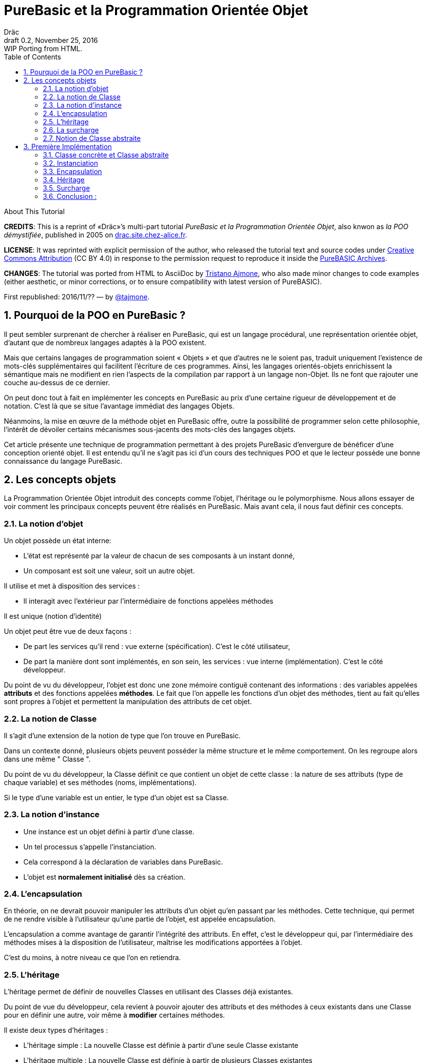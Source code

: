 = PureBasic et la Programmation Orientée Objet
Dräc
v0.2, November 25, 2016: WIP Porting from HTML.
:title: PureBasic et la Programmation Orientée Objet — ou «la POO démystifiée»
:doctype: article
:encoding: utf-8
:lang: fr
:toc: left
:sectnums:
:highlightjsdir: ../hjs
:idprefix:
:idseparator: -
:icons: font
:version-label: Draft

////
==============================================================================
                                    TODOs
==============================================================================
-- Understand better punctuation marks ruls in French:
    -- use of space (or "thin space") before double pointed marks (?!:; %)
       and between a word and its surrounding quotes.
    -- Should I use “…” or «…» ?
    -- How to render "thin space" (&#8201;) in AsciiDoc?
////

.About This Tutorial
****
**CREDITS**: This is a reprint of «Dräc»’s multi-part tutorial __PureBasic et la Programmation Orientée Objet__, also knwon as __la POO démystifiée__, published in 2005  on http://drac.site.chez-alice.fr/Tutorials%20Programming%20PureBasic/POO/POO_Pourquoi.htm[drac.site.chez-alice.fr].

**LICENSE**: It was reprinted with explicit permission of the author, who released the tutorial text and source codes under https://creativecommons.org/licenses/by/4.0/deed.fr[Creative Commons Attribution]  (CC BY 4.0) in response to the permission request to reproduce it inside the https://github.com/tajmone/purebasic-archives[PureBASIC Archives].

**CHANGES**: The tutorial was ported from HTML to AsciiDoc by https://github.com/tajmone[Tristano Ajmone], who also made minor changes to code examples (either aesthetic, or minor corrections, or to ensure compatibility with latest version of PureBASIC).

First republished: 2016/11/?? — by https://github.com/tajmone[@tajmone].
****

// Website Page 1

== Pourquoi de la POO en PureBasic ?

Il peut sembler surprenant de chercher à réaliser en PureBasic, qui est un langage procédural, une représentation orientée objet, d’autant que de nombreux langages adaptés à la POO existent.

Mais que certains langages de programmation soient « Objets » et que d’autres ne le soient pas, traduit uniquement l’existence de mots-clés supplémentaires qui facilitent l’écriture de ces programmes.
Ainsi, les langages orientés-objets enrichissent la sémantique mais ne modifient en rien l’aspects de la compilation par rapport à un langage non-Objet. Ils ne font que rajouter une couche au-dessus de ce dernier.

On peut donc tout à fait en implémenter les concepts en PureBasic au prix d’une certaine rigueur de développement et de notation. C’est là que se situe l’avantage immédiat des langages Objets.

Néanmoins, la mise en œuvre de la méthode objet en PureBasic offre, outre la possibilité de programmer selon cette philosophie, l’intérêt de dévoiler certains mécanismes sous-jacents des mots-clés des langages objets.

Cet article présente une technique de programmation permettant à des projets PureBasic d’envergure de bénéficer d’une conception orienté objet. Il est entendu qu’il ne s’agit pas ici d’un cours des techniques POO et que le lecteur possède une bonne connaissance du langage PureBasic.


// Website Page 2

== Les concepts objets

La Programmation Orientée Objet introduit des concepts comme l’objet, l’héritage ou le polymorphisme.
Nous allons essayer de voir comment les principaux concepts peuvent être réalisés en PureBasic.
Mais avant cela, il nous faut définir ces concepts.

=== La notion d’objet

Un objet possède un état interne:

*   L’état est représenté par la valeur de chacun de ses composants à un instant donné,
*   Un composant est soit une valeur, soit un autre objet.

Il utilise et met à disposition des services :

*   Il interagit avec l’extérieur par l’intermédiaire de fonctions appelées méthodes

Il est unique (notion d’identité)

Un objet peut être vue de deux façons :

*   De part les services qu’il rend : vue externe (spécification). C’est le côté utilisateur,
*   De part la manière dont sont implémentés, en son sein, les services : vue interne (implémentation). C’est le côté développeur.

Du point de vu du développeur, l’objet est donc une zone mémoire contiguë contenant des informations : des variables appelées **attributs** et des fonctions appelées **méthodes**.
Le fait que l’on appelle les fonctions d’un objet des méthodes, tient au fait qu’elles sont propres à l’objet et permettent la manipulation des attributs de cet objet.

=== La notion de Classe

Il s’agit d’une extension de la notion de type que l’on trouve en PureBasic.

Dans un contexte donné, plusieurs objets peuvent posséder la même structure et le même comportement.
On les regroupe alors dans une même " Classe ".

Du point de vu du développeur, la Classe définit ce que contient un objet de cette classe : la nature de ses attributs (type de chaque variable) et ses méthodes (noms, implémentations).

Si le type d’une variable est un entier, le type d’un objet est sa Classe.

=== La notion d’instance

*   Une instance est un objet défini à partir d’une classe.
*   Un tel processus s’appelle l’instanciation.
*   Cela correspond à la déclaration de variables dans PureBasic.
*   L’objet est **normalement initialisé** dès sa création.

=== L’encapsulation

En théorie, on ne devrait pouvoir manipuler les attributs d’un objet qu’en passant par les méthodes. Cette technique, qui permet de ne rendre visible à l’utilisateur qu’une partie de l’objet, est appelée encapsulation.

L’encapsulation a comme avantage de garantir l’intégrité des attributs. En effet, c’est le développeur qui, par l’intermédiaire des méthodes mises à la disposition de l’utilisateur, maîtrise les modifications apportées à l’objet.

C’est du moins, à notre niveau ce que l’on en retiendra.

=== L’héritage

L’héritage permet de définir de nouvelles Classes en utilisant des Classes déjà existantes.

Du point de vue du développeur, cela revient à pouvoir ajouter des attributs et des méthodes à ceux existants dans une Classe pour en définir une autre, voir même à **modifier** certaines méthodes.

Il existe deux types d’héritages :

*   L’héritage simple : La nouvelle Classe est définie à partir d’une seule Classe existante
*   L’héritage multiple : La nouvelle Classe est définie à partir de plusieurs Classes existantes

Bien que possible à programmer, l’héritage multiple est complexe à mettre en œuvre et ne sera pas abordé ici.

Nous nous limiterons à l’héritage simple.

[big]##**Terminologie:**##

*   La Classe qui hérite d’une autre Classe, est souvent appelée Classe Fille
*   La Classe qui donne son héritage à une Classe Fille est souvent appelée Classe Mère.

=== La surcharge

On dit qu’une méthode est surchargée, si elle réalise des actions différentes selon la nature des objets visés.

Prenons un exemple :

Les objets suivants: cercle, rectangle et triangle sont des formes géométriques.
On peut définir pour ces objets une même Classe qu’on appellera Forme.
Les objets sont donc des instances de la classe Forme.

Si on veut afficher les objets, il faut que la classe Forme dispose d’une méthode " Dessiner ".

Ainsi doté, chaque objet dispose donc d’une méthode " Dessiner " pour s’afficher. Or, cette méthode ne peut-être la même selon que l’on veut afficher un cercle ou un rectangle.

Les objets d’une même Classe utilisent donc la même méthode " Dessiner ", mais la nature de l’objet (Rectangle, Triangle) spécifie l’implémentation de la méthode.

On dit que la méthode Dessiner est surchargée: du point de vu de l’utilisateur afficher un cercle ou un rectangle se fait de la même manière, ceci en toute transparence.

Du point de vue du développeur, l’implémentation des méthodes diffère.

Au lieu de méthode surchargée, on peut parler aussi de méthode polymorphe (ayant plusieurs formes).

=== Notion de Classe abstraite

Nous avons vu qu’une Classe regroupe la définition des attributs d’un objet ainsi que ces méthodes.
Supposons que l’on ne puisse pas donner l’implémentation d’une des méthodes de la Classe. La méthode n’est qu’un nom sans code. On parle alors de méthode abstraite.
Une Classe comportant au moins une méthode abstraite est qualifiée de Classe abstraite.

On peut se demander la raison d’être d’une classe abstraite puisque l’on ne peut créer d’objet d’une telle Classe. Les Classes abstraites permettent de définir des <<La notion de Classe,Classes d’objets>> qualifiées par opposition de concrètes. Le passage de l’une à l’autre se fait par héritage en prenant le soin de donner les implémentations nécessaires aux méthodes abstraites.

Les Classes abstraites ont donc un rôle d’interface, car qu’elles décrivent la spécification générique de toutes les Classes qui en hérite.

// Website Page 3

// ============== REVISED UP TO THIS POINT! ==============

== Première Implémentation

Dans ce qui va suivre, nous allons voir comment les concepts objets qui viennent d’être abordés peuvent être implémentés en PureBasic.
En aucun cas cela fait référence à ce qui est programmé dans les langages objets. De plus, le propre de l’implémentation c’est de pouvoir être amélioré ou de s’adapter au besoin.
Nous proposons donc ici une de ces d’implémentations avec ses avantages et ses limites.

=== Classe concrète et Classe abstraite

Comme nous l’avons vu, la Classe définie ce que contient un objet:

*   ses attributs (type de chaque variable)
*   ses méthodes (noms, implémentation)

Si, par exemple, on veut représenter des objets Rectangle et les afficher à l’écran, on définira donc une Classe `Rectangle` possédant une méthode ``Dessiner()``.

La Classe `Rectangle` pourrait avoir la construction suivante:

// CODE CHECKED!

// Example N. 3.1-1
[source,purebasic]
---------------------------------------------------------------------
Structure Rectangle
  *Dessiner
  x1.l
  x2.l
  y1.l
  y2.l
EndStructure

Procedure Dessiner_Rectangle(*this.Rectangle)
  ; [ ...some code... ]
EndProcedure
---------------------------------------------------------------------

où ``x1``, ``x2``, `y1` et `y2` sont quatre attributs (les coordonnées des points diamétralement opposés du rectangle) et `*Dessiner` est un pointeur faisant référence à la fonction de dessin qui affiche les Rectangles.
`*Dessiner` est ici un pointeur de fonction utilisé pour contenir l’adresse de la fonction désirée : ``@Dessiner_Rectangle()``.
Il suffit d’utiliser `CallFunctionFast()` pour lancer l’exécution de la fonction ainsi référencée.

Nous voyons donc que l’instruction Structure est tout à fait adaptée à la notion de Classe:
* Nous y trouvons la définition des attributs d’un objet : ici ``x1``, ``x2``, `y1` et `y2` sont de type entier Long.
* Nous y trouvons la définition des méthodes : ici `Dessiner()` grâce à un pointeur de fonction.

Si la Classe ainsi définie est suivit de l’implémentation des méthodes (dans notre exemple il s’agit de la déclaration du bloc Procedire/EndProcedure de ``Dessiner_Rectangle()``), la Classe sera une Classe concrète.
Dans le cas contraire elle sera abstraite.

[IMPORTANT]
====
On appelle toujours ``*this``, le pointeur vers l’objet auquel on applique la méthode. Cette notation est appliquée dans notre exemple avec la méthode ``Dessiner_Rectangle()``.
====

=== Instanciation

Si l’on désire créer maintenant un objet Rect1 issu de la classe ``Rectangle``, cela revient à écrire :

// CODE CHECKED!

// Example N. 3.2-1
[source,purebasic]
---------------------------------------------------------------------
Rect1.Rectangle
---------------------------------------------------------------------

Pour l’initialiser, il suffit d’écrire :

// CODE CHECKED!

// Example N. 3.2-2
[source,purebasic]
---------------------------------------------------------------------
Rect1\Dessiner = @Dessiner_Rectangle()
Rect1\x1 = 0
Rect1\x2 = 10
Rect1\y1 = 0
Rect1\y2 = 20
---------------------------------------------------------------------

Par la suite, pour dessiner l’objet ``Rect1``, on écrira:

// CODE CHECKED!

// Example N. 3.2-3
[source,purebasic]
---------------------------------------------------------------------
CallFunctionFast(Rect1\Dessiner, @Rect1)
---------------------------------------------------------------------

=== Encapsulation

Dans cette implémentation, l’encapsulation n’existe pas, tout simplement car il n’y a pas moyen de cacher les attributs ou les méthodes d’un tel objet.

En effet, il suffit d’écrire `Rect1\x1` pour accéder à l’attribut `x1` de l’objet. C’est d’ailleurs ce moyen que nous avons utilisé pour initialiser l’objet.
Nous verrons dans la deuxième implémentation, comment cela peut changer.
Cependant, cette notion, bien qu’important, n’est pas la plus essentielle pour faire de la POO.

=== Héritage

Imaginons maintenant que l’on souhaite créer une nouvelle Classe d’objet Rectangle capable en plus de s’effacer de l’écran.
On peut se servir de la Classe existante Rectangle et y adjoindre la nouvelle méthode `Effacer()` pour créer la nouvelle Classe ``Rectangle2``.

Une Classe étant une ``Structure``, nous allons profiter de la propriété qu’a une structure d’être étendue. Ainsi, la nouvelle Classe `Rectangle2` peut s’écrire :

// CODE CHECKED!

// Example N. 3.4-1
[source,purebasic]
---------------------------------------------------------------------
Structure Rectangle2 Extends Rectangle
  *Effacer
EndStructure

Procedure Effacer_Rectangle(*this.Rectangle2)
  ; [ ...some code... ]
EndProcedure
---------------------------------------------------------------------

La Classe Rectangle2 possède donc bien les membres de la Classe `Rectangle` et une nouvelle méthode ``Effacer()``.
En effet, l’instanciation d’un objet de cette Classe donne :

// CODE CHECKED!

// Example N. 3.4-2
[source,purebasic]
---------------------------------------------------------------------
Rect2.Rectangle2

Rect2\Dessiner = @Dessiner_Rectangle()
Rect2\Effacer = @Effacer_Rectangle()
Rect2\x1 = 0
Rect2\x2 = 10
Rect2\y1 = 0
Rect2\y2 = 20
---------------------------------------------------------------------

Pour utiliser les méthodes Dessiner() et Effacer() de Rect2, on procèdera de la même manière que précédemment.

Nous pouvons donc dire que Rectangle2 a hérité des propriétés de la Classe Rectangle.

[NOTE]
====
L’héritage est une forme de polymorphisme. L’objet `Rect2` peut etre vu comme un Objet de la Classe ``Rectangle``, il suffit de ne pas se servir de la méthode ``Effacer()``. Par héritage, l’objet revête donc plusieurs formes : celles des objets issus des différentes Classes Mères. On parle alors de polymorphisme d’héritage.
====

=== Surcharge

Lors de l’initialisation d’un objet, on initialise les pointeurs de fonction en leur affectant l’adresse de la méthode qui convient à l’objet.

Ainsi, pour un objet Rect de Classe ``Rectangle``, en écrivant:

// CODE CHECKED!

// Example N. 3.5-1
[source,purebasic]
---------------------------------------------------------------------
Rect1\Dessiner = @Dessiner_Rectangle()
---------------------------------------------------------------------

on peut utiliser la méthode Dessiner() comme suite:

// CODE CHECKED!

// Example N. 3.5-2
[source,purebasic]
---------------------------------------------------------------------
CallFunctionFast(Rect1\Dessiner, @Rect1)
---------------------------------------------------------------------

Maintenant, imaginons qu’il soit possible d’implémenter une autre méthode pour l’affichage d’un rectangle (utilisant un algorithme distinct de celui de la premiere méthode).

Appelons la ``Dessiner_Rectangle2()``:

// CODE CHECKED!

// Example N. 3.5-3
[source,purebasic]
---------------------------------------------------------------------
Procedure Dessiner_Rectangle2(*this.Rectangle)
  ; [ ...some code... ]
EndProcedure
---------------------------------------------------------------------

Il est tout à fait possible d’initialiser notre objet Rect1 avec cette nouvelle méthode sans grande peine:

// CODE CHECKED!

// Example N. 3.5-4
[source,purebasic]
---------------------------------------------------------------------
Rect1\Dessiner = @Dessiner_Rectangle2()
---------------------------------------------------------------------

Si l’on veut utiliser la méthode on écrira à nouveau:

// CODE CHECKED!

// Example N. 3.5-5
[source,purebasic]
---------------------------------------------------------------------
CallFunctionFast(Rect1\Dessiner, @Rect1)
---------------------------------------------------------------------

Nous constatons bien que dans un cas (méthode ``Dessiner_Rectangle()``) comme dans l’autre (méthode ``Dessiner_Rectangle2()``) l’utilisation de la méthode de l’objet `Rect1` est strictement identique.
Il ne nous est pas possible en effet par la seule ligne "``CallFunctionFast(Rect1\Dessiner, @Rect1)``"  de distinguer la méthode `Dessiner()` que l’objet `Rect1` utilise.
Pour y arriver, il faut remonter jusqu’à l’initialisation de l’objet.

La notion de pointeur de fonction permet donc la surcharge de la méthode `Dessiner()` de la Classe ``Rectangle``.

Il y a tout de même une limitation dans cette surcharge. L’utilisation de l’instruction `CallFunctionFast()` implique de faire attention au nombre de paramètres.

=== Conclusion :

Dans cette première implémentation, nous disposons d’un objet capable de répondre aux principaux concepts orientés objet avec certaines limitations.
Nous venons surtout de poser les bases qui vont nous servir à réaliser un objet plus complet, ceci grâce à l’instruction `Interface` de PureBasic.

